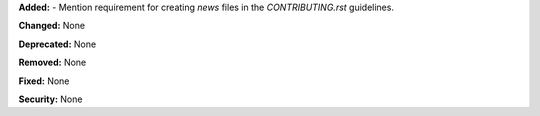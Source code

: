 **Added:**
- Mention requirement for creating `news` files in the `CONTRIBUTING.rst` guidelines.

**Changed:** None

**Deprecated:** None

**Removed:** None

**Fixed:** None

**Security:** None
